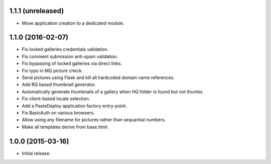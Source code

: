 1.1.1 (unreleased)
------------------

* Move application creation to a dedicated module.

1.1.0 (2016-02-07)
------------------

* Fix locked galleries credentials validation.
* Fix comment submission anti-spam validation.
* Fix bypassing of locked galleries via direct links.
* Fix typo in MQ picture check.
* Send pictures using Flask and kill all hardcoded domain name
  references.
* Add RQ based thumbnail generator.
* Automatically generate thumbnails of a gallery when HQ folder is
  found but not thumbs.
* Fix client-based locale selection.
* Add a PasteDeploy application factory entry-point.
* Fix BasicAuth on various browsers.
* Allow using any filename for pictures rather than sequantial numbers.
* Make all templates derive from base.html.

1.0.0 (2015-03-16)
------------------

* Initial release.

